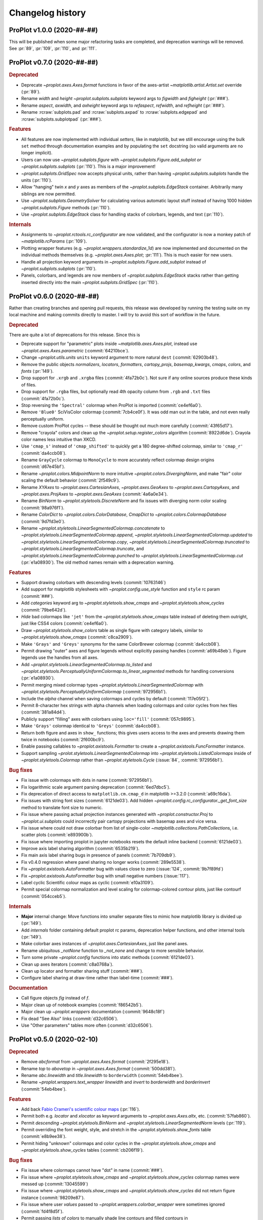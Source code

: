 ..
  Valid subsections:
  - Deprecated
  - Features
  - Bug fixes
  - Internals
  - Documentation

=================
Changelog history
=================

ProPlot v1.0.0 (2020-##-##)
===========================
This will be published when some major refactoring tasks are completed,
and deprecation warnings will be removed. See :pr:`89`, :pr:`109`, :pr:`110`,
and :pr:`111`.

ProPlot v0.7.0 (2020-##-##)
===========================
.. rubric:: Deprecated

- Deprecate `~proplot.axes.Axes.format` functions in favor of the axes-artist
  `~matplotlib.artist.Artist.set` override (:pr:`89`).
- Rename `width` and `height` `~proplot.subplots.subplots` keyword args to
  `figwidth` and `figheight` (:pr:`###`).
- Rename `aspect`, `axwidth`, and `axheight` keyword args to `refaspect`,
  `refwidth`, and `refheight` (:pr:`###`).
- Rename :rcraw:`subplots.pad` and :rcraw:`subplots.axpad` to
  :rcraw:`subplots.edgepad` and :rcraw:`subplots.subplotpad` (:pr:`###`).

.. rubric:: Features

- All features are now implemented with individual *setters*, like in
  matplotlib, but we still encourage using the bulk ``set`` method through
  documentation examples and by populating the ``set`` docstring (so valid
  arguments are no longer implicit).
- Users can now use `~proplot.subplots.figure` with
  `~proplot.subplots.Figure.add_subplot` *or* `~proplot.subplots.subplots`
  (:pr:`110`). This is a major improvement!
- `~proplot.subplots.GridSpec` now accepts physical units, rather than having
  `~proplot.subplots.subplots` handle the units (:pr:`110`).
- Allow "hanging" twin *x* and *y* axes as members of the
  `~proplot.subplots.EdgeStack` container. Arbitrarily many siblings are now
  permitted.
- Use `~proplot.subplots.GeometrySolver` for calculating various automatic
  layout stuff instead of having 1000 hidden `~proplot.subplots.Figure`
  methods (:pr:`110`).
- Use `~proplot.subplots.EdgeStack` class for handling stacks of colorbars,
  legends, and text (:pr:`110`).

.. rubric:: Internals

- Assignments to `~proplot.rctools.rc_configurator` are now validated, and
  the configurator is now a monkey patch of `~matplotlib.rcParams`
  (:pr:`109`).
- Plotting wrapper features (e.g. `~proplot.wrappers.standardize_1d`) are now
  implemented and documented on the individual methods themselves (e.g.
  `~proplot.axes.Axes.plot`; :pr:`111`).  This is much easier for new users.
- Handle all projection keyword arguments in
  `~proplot.subplots.Figure.add_subplot` instead of
  `~proplot.subplots.subplots` (:pr:`110`).
- Panels, colorbars, and legends are now members of
  `~proplot.subplots.EdgeStack` stacks rather than getting inserted directly
  into the main `~proplot.subplots.GridSpec` (:pr:`110`).

ProPlot v0.6.0 (2020-##-##)
===========================

Rather than creating branches and opening pull requests, this release was
developed by running the testing suite on my local machine and making commits
directly to master. I will try to avoid this sort of workflow in the future.

.. rubric:: Deprecated

There are quite a lot of deprecations for this release. Since this is

- Deprecate support for "parametric" plots inside `~matplotlib.axes.Axes.plot`,
  instead use `~proplot.axes.Axes.parametric` (:commit:`64210bce`).
- Change `~proplot.utils.units` ``units`` keyword argument to more natural
  ``dest`` (:commit:`62903b48`).
- Remove the public objects `normalizers`, `locators`, `formatters`,
  `cartopy_projs`, `basemap_kwargs`, `cmaps`, `colors`, and `fonts` (:pr:`149`).
- Drop support for ``.xrgb`` and ``.xrgba`` files (:commit:`4fa72b0c`).  Not
  sure if any online sources produce these kinds of files.
- Drop support for ``.rgba`` files, but optionally read 4th opacity column
  from ``.rgb`` and ``.txt`` files (:commit:`4fa72b0c`).
- Stop reversing the ``'Spectral'`` colormap when ProPlot is imported
  (:commit:`ce4ef6a0`).
- Remove ``'Blue0'`` SciVisColor colormap (:commit:`7cb4ce0f`). It was odd man
  out in the table, and not even really perceptually uniform.
- Remove custom ProPlot cycles -- these should be thought out much more
  carefully (:commit:`43f65d17`).
- Remove "crayola" colors and clean up the `~proplot.setup.register_colors`
  algorithm (:commit:`8922d6de`). Crayola color names less intuitive than XKCD.
- Use ``'cmap_s'`` instead of ``'cmap_shifted'`` to quickly get a 180
  degree-shifted colormap, similar to ``'cmap_r'`` (:commit:`da4ccb08`).
- Rename ``GrayCycle`` colormap to ``MonoCycle`` to more accurately reflect
  colormap design origins (:commit:`d67e45bf`).
- Rename `~proplot.colors.MidpointNorm` to more intuitive
  `~proplot.colors.DivergingNorm`, and make "fair" color scaling the default
  behavior (:commit:`2f549c9`).
- Rename `XYAxes` to `~proplot.axes.CartesianAxes`, `~proplot.axes.GeoAxes`
  to `~proplot.axes.CartopyAxes`, and `~proplot.axes.ProjAxes` to
  `~proplot.axes.GeoAxes` (:commit:`4a6a0e34`).
- Rename `BinNorm` to `~proplot.styletools.DiscreteNorm`
  and fix issues with diverging norm color scaling (:commit:`98a976f1`).
- Rename `ColorDict` to `~proplot.colors.ColorDatabase`, `CmapDict`
  to `~proplot.colors.ColormapDatabase` (:commit:`9d7fd3e0`).
- Rename `~proplot.styletools.LinearSegmentedColormap.concatenate` to
  `~proplot.styletools.LinearSegmentedColormap.append`,
  `~proplot.styletools.LinearSegmentedColormap.updated` to
  `~proplot.styletools.LinearSegmentedColormap.copy`,
  `~proplot.styletools.LinearSegmentedColormap.truncated` to
  `~proplot.styletools.LinearSegmentedColormap.truncate`, and
  `~proplot.styletools.LinearSegmentedColormap.punched` to
  `~proplot.styletools.LinearSegmentedColormap.cut` (:pr:`e1a08930`).  The old
  method names remain with a deprecation warning.

.. rubric:: Features

- Support drawing colorbars with descending levels (:commit:`10763146`)
- Add support for matplotlib stylesheets with `~proplot.config.use_style`
  function and ``style`` rc param (:commit:`###`).
- Add `categories` keyword arg to `~proplot.styletools.show_cmaps` and
  `~proplot.styletools.show_cycles` (:commit:`79be642d`).
- *Hide* bad colormaps like ``'jet'`` from the
  `~proplot.styletools.show_cmaps` table instead of deleting them outright,
  just like CSS4 colors (:commit:`ce4ef6a0`).
- Draw `~proplot.styletools.show_colors` table as single figure with category
  labels, similar to `~proplot.styletools.show_cmaps` (:commit:`c8ca2909`).
- Make ``'Grays'`` and ``'Greys'`` synonyms for the same ColorBrewer colormap
  (:commit:`da4ccb08`).
- Permit drawing "outer" axes and figure legends without explicitly passing
  handles (:commit:`a69b48eb`). Figure legends use the handles from all axes.
- Add `~proplot.styletools.LinearSegmentedColormap.to_listed` and
  `~proplot.styletools.PerceptuallyUniformColormap.to_linear_segmented`
  methods for handling conversions (:pr:`e1a08930`).
- Permit merging mixed colormap types `~proplot.styletools.LinearSegmentedColormap`
  with `~proplot.styletools.PerceptuallyUniformColormap` (:commit:`972956b1`).
- Include the `alpha` channel when saving colormaps and cycles by default
  (:commit:`117e05f2`).
- Permit 8-character hex strings with alpha channels when loading colormaps
  and color cycles from hex files (:commit:`381a84d4`).
- Publicly support "filling" axes with colorbars using ``loc='fill'``
  (:commit:`057c9895`).
- Make ``'Grays'`` colormap identical to ``'Greys'`` (:commit:`da4ccb08`).
- Return both figure and axes in ``show_`` functions; this gives users access
  to the axes and prevents drawing them twice in notebooks
  (:commit:`2f600bc9`).
- Enable passing callables to `~proplot.axistools.Formatter` to create a
  `~proplot.axistools.FuncFormatter` instance.
- Support sampling `~prolot.styletools.LinearSegmentedColormap` into
  `~proplot.styletools.ListedColormaps` inside of
  `~proplot.styletools.Colormap` rather than `~proplot.styletools.Cycle`
  (:issue:`84`, :commit:`972956b1`).

.. rubric:: Bug fixes

- Fix issue with colormaps with dots in name (:commit:`972956b1`).
- Fix logarithmic scale argument parsing deprecation (:commit:`6ed7dbc5`).
- Fix deprecation of direct access to ``matplotlib.cm.cmap_d``
  in matplotlib >=3.2.0 (:commit:`a69c16da`).
- Fix issues with string font sizes (:commit:`6121de03`). Add hidden
  `~proplot.config.rc_configurator._get_font_size` method to
  translate font size to numeric.
- Fix issue where passing actual projection instances generated with
  `~proplot.constructor.Proj` to `~proplot.ui.subplots` could incorrectly
  pair cartopy projections with basemap axes and vice versa.
- Fix issue where could not draw colorbar from list of single-color
  `~matplotlib.collections.PathCollection`\ s, i.e. scatter plots (:commit:`e893900b`).
- Fix issue where importing proplot in jupyter notebooks resets the default
  inline backend (:commit:`6121de03`).
- Improve axis label sharing algorithm (:commit:`6535b219`).
- Fix main axis label sharing bugs in presence of panels
  (:commit:`7b709db9`).
- Fix v0.4.0 regression where panel sharing no longer works
  (:commit:`289e5538`).
- Fix `~proplot.axistools.AutoFormatter` bug with values close
  to zero (:issue:`124`, :commit:`9b7f89fd`)
- Fix `~proplot.axistools.AutoFormatter` bug with small negative
  numbers (:issue:`117`).
- Label cyclic Scientific colour maps as cyclic (:commit:`e10a3109`).
- Permit special colormap normalization and level scaling for
  colormap-colored contour plots, just like contourf (:commit:`054cceb5`).

.. rubric:: Internals

- **Major** internal change: Move functions into smaller separate
  files to mimic how matplotlib library is divided up (:pr:`149`).
- Add `internals` folder containing default proplot rc params, deprecation
  helper functions, and other internal tools (:pr:`149`).
- Make colorbar axes instances of `~proplot.axes.CartesianAxes`, just
  like panel axes.
- Rename ubiquitous `_notNone` function to `_not_none` and change to more
  sensible behavior.
- Turn some private `~proplot.config` functions into static
  methods (:commit:`6121de03`).
- Clean up axes iterators (:commit:`c8a0768a`).
- Clean up locator and formatter sharing stuff (:commit:`###`).
- Configure label sharing at draw-time rather than label-time (:commit:`###`).

.. rubric:: Documentation

- Call figure objects `fig` instead of `f`.
- Major clean up of notebook examples (:commit:`f86542b5`).
- Major clean up `~proplot.wrappers` documentation (:commit:`9648c18f`)
- Fix dead "See Also" links (:commit:`d32c6506`).
- Use "Other parameters" tables more often (:commit:`d32c6506`).


ProPlot v0.5.0 (2020-02-10)
===========================
.. rubric:: Deprecated

- Remove `abcformat` from `~proplot.axes.Axes.format` (:commit:`2f295e18`).
- Rename `top` to `abovetop` in `~proplot.axes.Axes.format` (:commit:`500dd381`).
- Rename `abc.linewidth` and `title.linewidth` to ``borderwidth`` (:commit:`54eb4bee`).
- Rename `~proplot.wrappers.text_wrapper` `linewidth` and `invert` to
  `borderwidth` and `borderinvert` (:commit:`54eb4bee`).

.. rubric:: Features

- Add back `Fabio Crameri's scientific colour maps
  <http://www.fabiocrameri.ch/colourmaps.php>`__ (:pr:`116`).
- Permit both e.g. `locator` and `xlocator` as keyword arguments to
  `~proplot.axes.Axes.altx`, etc. (:commit:`57fab860`).
- Permit *descending* `~proplot.styletools.BinNorm` and
  `~proplot.styletools.LinearSegmentedNorm` levels (:pr:`119`).
- Permit overriding the font weight, style, and stretch in the
  `~proplot.styletools.show_fonts` table (:commit:`e8b9ee38`).
- Permit hiding "unknown" colormaps and color cycles in the
  `~proplot.styletools.show_cmaps` and `~proplot.styletools.show_cycles`
  tables (:commit:`cb206f19`).

.. rubric:: Bug fixes

- Fix issue where colormaps cannot have "dot" in name (:commit:`###`).
- Fix issue where `~proplot.styletools.show_cmaps` and
  `~proplot.styletools.show_cycles` colormap names were messed up
  (:commit:`13045599`)
- Fix issue where `~proplot.styletools.show_cmaps` and
  `~proplot.styletools.show_cycles` did not return figure instance
  (:commit:`98209e87`).
- Fix issue where user `values` passed to
  `~proplot.wrappers.colorbar_wrapper` were sometimes ignored
  (:commit:`fd4f8d5f`).
- Permit passing *lists of colors* to manually shade line contours and filled
  contours in `~proplot.wrappers.cmap_changer` (:commit:`###`).
- Prevent formatting rightmost meridian label as ``1e-10`` on cartopy map
  projections (:commit:`37fdd1eb]`).
- Support CF-time axes by fixing bug in `~proplot.wrappers.standardize_1d`
  and `~proplot.wrappers.standardize_2d` (:issue:`103`, :pr:`121`).
- Redirect to the "default" location when using ``legend=True`` and
  ``colorbar=True`` to generate on-the-fly legends and colorbars
  (:commit:`c2c5c58d`). This feature was accidentally removed.
- Let `~proplot.wrappers.colorbar_wrapper` accept lists of colors
  (:commit:`e5f11591`). This feature was accidentally removed.

.. rubric:: Internals

- Remove various unused keyword arguments (:commit:`33654a42`).
- Major improvements to the API controlling axes titles and a-b-c labels
  (:commit:`1ef7e65e`).
- Always use full names ``left``, ``right``, ``top``, and ``bottom`` instead
  of ``l``, ``r``, ``b``, and ``t``, for clarity (:commit:`1ef7e65e`).
- Improve ``GrayCycle`` colormap, is now much shorter and built from
  reflected Fabio ``GrayC`` colormaps (:commit:`5b2c7eb7`).


ProPlot v0.4.3 (2020-01-21)
===========================
.. rubric:: Deprecated

- Remove `~proplot.rctools.ipython_autoreload`,
  `~proplot.rctools.ipython_autosave`, and `~proplot.rctools.ipython_matplotlib`
  (:issue:`112`, :pr:`113`). Move inline backend configuration to a hidden
  method that gets called whenever the ``rc_configurator`` is initalized.

.. rubric:: Features

- Permit comments at the head of colormap and color files
  (:commit:`0ffc1d15`).
- Make `~proplot.axes.Axes.parametric` match ``plot`` autoscaling behavior
  (:commit:`ecdcba82`).

.. rubric:: Internals

- Use `~proplot.axes.Axes.colorbar` instead of `~matplotlib.axes.Axes.imshow`
  for `~proplot.styletools.show_cmaps` and `~proplot.styletools.show_cycles`
  displays (:pr:`107`).

ProPlot v0.4.2 (2020-01-09)
===========================
.. rubric:: Features

- Add ``family`` keyword arg to `~proplot.styletools.show_fonts` (:pr:`106`).
- Package the `TeX Gyre <http://www.gust.org.pl/projects/e-foundry/tex-gyre>`__
  font series with ProPlot (:pr:`106`). Remove a couple other fonts.
- Put the TeX Gyre fonts at the head of the serif, sans-serif, monospace,
  cursive, and fantasy ``rcParams`` font family lists (:issue:`104`, :pr:`106`).

.. rubric:: Bug fixes

- Fix issues with Fira Math weights unrecognized by matplotlib (:pr:`106`).

ProPlot v0.4.1 (2020-01-08)
===========================
.. rubric:: Deprecation

- Change the default ``.proplotrc`` format from YAML to the ``.matplotlibrc``
  syntax (:pr:`101`).

.. rubric:: Features

- Comments (lines starting with ``#``) are now permitted in all RGB and HEX style
  colormap and cycle files (:pr:`100`).
- Break down `~proplot.styletools.show_cycles` bars into categories, just
  like `~proplot.styletools.show_cmaps` (:pr:`100`).

.. rubric:: Bug fixes

- Fix issue where `~proplot.styletools.show_cmaps` and `~proplot.styletools.show_cycles`
  draw empty axes (:pr:`100`).
- Add back the :ref:`default .proplorc file <The .proplotrc file>` to docs (:pr:`101`).
  To do this, ``conf.py`` auto-generates a file in ``_static``.

.. rubric:: Internals

- Add ``geogrid.color/linewidth/etc`` and ``gridminor.color/linewidth/etc``
  props as *children* of ``grid.color/linewidth/etc`` (:pr:`101`).
- Various `~proplot.rctools.rc_configurator` improvements, remove outdated
  global variables (:pr:`101`).
- Better error handling when loading colormap/cycle files, and calls to
  `~proplot.styletools.Colormap` and `~proplot.styletools.Cycle` now raise
  errors while calls to `~proplot.styletools.register_cmaps` and
  `~proplot.styletools.register_cycles` still issue warnings (:pr:`100`).

ProPlot v0.4.0 (2020-01-07)
===========================
.. rubric:: Deprecated

- Rename `basemap_defaults` to `~proplot.projs.basemap_kwargs` and
  `cartopy_projs` to `~proplot.projs.cartopy_names` (:commit:`431a06ce`).
- Remove ``subplots.innerspace``, ``subplots.titlespace``,
  ``subplots.xlabspace``, and ``subplots.ylabspace`` spacing arguments,
  automatically calculate default non-tight spacing using `~proplot.subplots._get_space`
  based on current tick lengths, label sizes, etc.
- Remove redundant `~proplot.rctools.use_fonts`, use
  ``rcParams['sans-serif']`` precedence instead (:pr:`95`).
- `~proplot.axes.Axes.dualx` and `~proplot.axes.Axes.dualy` no longer accept
  "scale-spec" arguments.  Must be a function, two functions, or an axis
  scale instance (:pr:`96`).
- Remove `~proplot.axes.Axes` ``share[x|y]``, ``span[x|y]``, and
  ``align[x|y]`` kwargs (:pr:`99`).  These settings are now always
  figure-wide.
- Rename `~proplot.styletools.Cycle` ``samples`` to ``N``, rename
  `~proplot.styletools.show_colors` ``nbreak`` to ``nhues`` (:pr:`98`).

.. rubric:: Features

- Add `~proplot.styletools.LinearSegmentedColormap.from_file` static methods
  (:pr:`98`).  You can now load files by passing a name to
  `~proplot.styletools.Colormap`.
- Add TeX Gyre Heros as open source Helvetica-alternative; this is the new
  default font.  Add Fira Math as DejaVu Sans-alternative; has complete set
  of math characters (:pr:`95`).
- Add `xlinewidth`, `ylinewidth`, `xgridcolor`, `ygridcolor` keyword args to
  `~proplot.axes.XYAxes.format` (:pr:`95`).
- Add getters and setters for various `~proplot.subplots.Figure` settings
  like ``share[x|y]``, ``span[x|y]``, and ``align[x|y]`` (:pr:`99`).
- Let `~proplot.axes.Axes.twinx`, `~proplot.axes.Axes.twiny`,
  `~proplot.axes.Axes.altx`, and `~proplot.axes.Axes.alty` accept
  `~proplot.axes.XYAxes.format` keyword args just like
  `~proplot.axes.Axes.dualx` and `~proplot.axes.Axes.dualy` (:pr:`99`).
- Add `~proplot.subplots.Figure` ``fallback_to_cm`` kwarg. This is used by
  `~proplot.styletools.show_fonts` to show dummy glyphs to clearly illustrate
  when fonts are missing characters, but preserve graceful fallback for end
  user.
- Improve `~proplot.projs.Proj` constructor function. It now accepts
  `~cartopy.crs.Projection` and `~mpl_toolkits.basemap.Basemap` instances,
  just like other constructor functions, and returns only the projection
  instance (:pr:`92`).
- `~proplot.rctools.rc` `~proplot.rctools.rc_configurator.__getitem__` always
  returns the setting. To get context block-restricted settings, you must
  explicitly pass ``context=True`` to `~proplot.rctools.rc_configurator.get`,
  `~proplot.rctools.rc_configurator.fill`, or
  `~proplot.rctools.rc_configurator.category` (:pr:`91`).

.. rubric:: Bug fixes

- Fix `~proplot.rctools.rc_configurator.context` bug (:issue:`80` and :pr:`91`).
- Fix issues with `~proplot.axes.Axes.dualx` and `~proplot.axes.Axes.dualy`
  with non-linear parent scales (:pr:`96`).
- Ignore TTC fonts because they cannot be saved in EPS/PDF figures
  (:issue:`94` and :pr:`95`).
- Do not try to use Helvetica Neue because "thin" font style is read as
  regular (:issue:`94` and :pr:`95`).

.. rubric:: Documentation

- Use the imperative mood for docstring summaries (:pr:`92`).
- Fix `~proplot.styletools.show_cycles` bug (:pr:`90`) and show cycles using
  colorbars rather than lines (:pr:`98`).

.. rubric:: Internals

- Define `~proplot.rctools.rc` default values with inline dictionaries rather
  than with a default ``.proplotrc`` file, change the auto-generated user
  ``.proplotrc`` (:pr:`91`).
- Remove useless `panel_kw` keyword arg from
  `~proplot.wrappers.legend_wrapper` and `~proplot.wrappers.colorbar_wrapper`
  (:pr:`91`). Remove `wflush`, `hflush`, and `flush` keyword args from
  `~proplot.subplots.subplots` that should have been removed long ago.

ProPlot v0.3.1 (2019-12-16)
===========================
.. rubric:: Bug fixes

- Fix issue where custom fonts were not synced (:commit:`a1b47b4c`).
- Fix issue with latest versions of matplotlib where ``%matplotlib inline``
  fails *silently* so the backend is not instantiated (:commit:`cc39dc56`).

ProPlot v0.3.0 (2019-12-15)
===========================
.. rubric:: Deprecated

- Remove ``'Moisture'`` colormap (:commit:`cf8952b1`).

.. rubric:: Features

- Add `~proplot.styletools.use_font`, only sync Google Fonts fonts
  (:pr:`87`).
- New ``'DryWet'`` colormap is colorblind friendly (:commit:`0280e266`).
- Permit shifting arbitrary colormaps by ``180`` degrees by appending the
  name with ``'_shifted'``, just like ``'_r'`` (:commit:`e2e2b2c7`).

.. rubric:: Bug fixes

- Add brute force workaround for saving colormaps with *callable* segmentdata
  (:commit:`8201a806`).
- Fix issue with latest versions of matplotlib where ``%matplotlib inline``
  fails *silently* so the backend is not instantiated (:commit:`cc39dc56`).
- Fix `~proplot.styletools.LinearSegmentedColormap.shifted` when `shift` is
  not ``180`` (:commit:`e2e2b2c7`).
- Save the ``cyclic`` and ``gamma`` attributes in JSON files too
  (:commit:`8201a806`).

.. rubric:: Documentation

- Cleanup notebooks, especially the colormaps demo (e.g. :commit:`952d4cb3`).

.. rubric:: Internals

- Change `~time.clock` to `~time.perf_counter` (:pr:`86`).

ProPlot v0.2.7 (2019-12-09)
===========================

.. rubric:: Bug fixes

- Fix issue where `~proplot.styletools.AutoFormatter` logarithmic scale
  points are incorrect (:commit:`9b164733`).

.. rubric:: Documentation

- Improve :ref:`Configuring proplot` documentation (:commit:`9d50719b`).

.. rubric:: Internals

- Remove `prefix`, `suffix`, and `negpos` keyword args from
  `~proplot.styletools.SimpleFormatter`, remove `precision` keyword arg from
  `~proplot.styletools.AutoFormatter` (:commit:`8520e363`).
- Make ``'deglat'``, ``'deglon'``, ``'lat'``, ``'lon'``, and ``'deg'``
  instances of `~proplot.styletools.AutoFormatter` instead of
  `~proplot.styletools.SimpleFormatter` (:commit:`8520e363`). The latter
  should just be used for contours.

ProPlot v0.2.6 (2019-12-08)
===========================
.. rubric:: Bug fixes

- Fix issue where twin axes are drawn *twice* (:commit:`56145122`).


ProPlot v0.2.5 (2019-12-07)
===========================
.. rubric:: Features

- Much better `~proplot.axistools.CutoffScale` algorithm, permit arbitrary
  cutoffs (:pr:`83`).

ProPlot v0.2.4 (2019-12-07)
===========================
.. rubric:: Deprecated

- Rename `ColorCacheDict` to `~proplot.styletools.ColorDict`
  (:commit:`aee7d1be`).
- Rename `colors` to `~proplot.styletools.Colors` (:commit:`aee7d1be`)
- Remove `fonts_system` and `fonts_proplot`, rename `colordict` to
  `~proplot.styletools.colors`, make top-level variables more robust
  (:commit:`861583f8`).

.. rubric:: Documentation

- Params table for `~proplot.styletools.show_fonts` (:commit:`861583f8`).

.. rubric:: Internals

- Improvements to `~proplot.styletools.register_colors`.

ProPlot v0.2.3 (2019-12-05)
===========================
.. rubric:: Bug fixes

- Fix issue with overlapping gridlines using monkey patches on gridliner
  instances (:commit:`8960ebdc`).
- Fix issue where auto colorbar labels are not applied when ``globe=True``
  (:commit:`ecb3c899`).
- More sensible zorder for gridlines (:commit:`90d94e55`).
- Fix issue where customized super title settings are overridden when new
  axes are created (:commit:`35cb21f2`).

.. rubric:: Documentation

- Organize ipython notebook documentation (:commit:`35cb21f2`).

.. rubric:: Internals

- Major cleanup of the `~proplot.wrappers.colorbar_wrapper` source code,
  handle minor ticks using the builtin matplotlib API just like major ticks
  (:commit:`b9976220`).

ProPlot v0.2.2 (2019-12-04)
===========================
.. rubric:: Deprecated

- Rename `~proplot.subplots.axes_grid` to `~proplot.subplots.subplot_grid`
  (:commit:`ac14e9dd`).

.. rubric:: Bug fixes

- Fix shared *x* and *y* axis bugs (:commit:`ac14e9dd`).

.. rubric:: Documentation

- Make notebook examples PEP8 compliant (:commit:`97f5ffd4`). Much more
  readable now.

ProPlot v0.2.1 (2019-12-02)
===========================
.. rubric:: Deprecated

- Rename `autoreload_setup`, `autosave_setup`, and `matplotlib_setup` to
  `~proplot.rctools.ipython_autoreload`, `~proplot.rctools.ipython_autosave`,
  and `~proplot.rctools.ipython_matplotlib`, respectively
  (:commit:`84e80c1e`).

ProPlot v0.2.0 (2019-12-02)
===========================
.. rubric:: Deprecated

- Remove the ``nbsetup`` rc setting in favor of separate ``autosave``,
  ``autoreload``, and ``matplotlib`` settings for triggering the respective
  ``%`` magic commands.  (:commit:`3a622887`; ``nbsetup`` is still accepted
  but no longer documented).
- Rename the ``format`` rc setting in favor of the ``inlinefmt`` setting
  (:commit:`3a622887`; ``format`` is still accepted but no longer
  documented).
- Rename ``FlexibleGridSpec`` and ``FlexibleSubplotSpec`` to ``GridSpec`` and
  ``SubplotSpec`` (:commit:`3a622887`; until :pr:`110` is merged it is
  impossible to use these manually, so this won't bother anyone).

.. rubric:: Features

- Support manual resizing for all backends, including ``osx`` and ``qt``
  (:commit:`3a622887`).

.. rubric:: Bug fixes

- Disable automatic resizing for the ``nbAgg`` interactive inline backend.
  Found no suitable workaround (:commit:`3a622887`).

.. rubric:: Internals

- Organize the ``rc`` documentation and the default ``.proplotrc`` file
  (:commit:`3a622887`).
- Rename ``rcParamsCustom`` to ``rcParamsLong`` (:commit:`3a622887`; this is
  inaccessible to the user).
- When calling ``fig.canvas.print_figure()`` on a stale figure, call
  ``fig.canvas.draw()`` first. May be overkill for
  `~matplotlib.figure.Figure.savefig` but critical for correctly displaying
  already-drawn notebook figures.

ProPlot v0.1.0 (2019-12-01)
===========================
.. rubric:: Internals

- Include `flake8` in Travis CI testing (:commit:`8743b857`).
- Enforce source code PEP8 compliance (:commit:`78da51a7`).
- Use pre-commit for all future commits (:commit:`e14f6809`).
- Implement tight layout stuff with canvas monkey patches
  (:commit:`67221d10`).  ProPlot now works for arbitrary backends, not just
  inline and qt.

.. rubric:: Documentation

- Various `RTD bugfixes
  <https://github.com/readthedocs/readthedocs.org/issues/6412>`__ (e.g.
  :commit:`37633a4c`).

ProPlot v0.0.0 (2019-11-27)
===========================

The first version released on `PyPi <https://pypi.org/project/proplot/>`__.

.. _`Luke Davis`: https://github.com/lukelbd
.. _`Riley X. Brady`: https://github.com/bradyrx
